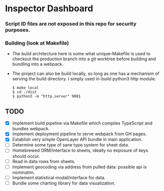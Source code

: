 * Inspector Dashboard
***  Script ID files are not exposed in this repo for security purposes.
*** Building (look at Makefile)
- The build architecture here is some what unique--Makefile is used to checkout the production branch into a git worktree before building and bundling into a webpack.
- The project can also be build locally, so long as one has a mechanism of serving the build directory. I simply used in-build python3 http module.
  #+BEGIN_SRC console
  $ make local
  $ cd ./dist
  $ python3 -m "http.server" 9001
  #+END_SRC
** TODO
- [X] Implement build pipeline via Makefile which compiles TypeScript and bundles webpack.
- [X] Implement deployment pipeline to serve webpack from GH pages.
- [X] Establish very simple OpenLayer API bundle in main application.
- [ ] Determine some type of sane type system for sheet data.
- [ ] Homebrewed ORM/interface to sheets, ideally no exposure of keys should occur.
- [ ] Read in data rows from sheets.
- [ ] Implement geocoding via address from pulled data: possible api is nominatim.
- [ ] Implement statistical modal/interface for data.
- [ ] Bundle some charting library for data visualization.
